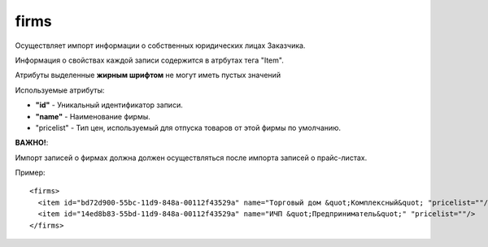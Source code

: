 ==================================
firms
==================================

Осуществляет импорт информации о собственных юридических лицах Заказчика.

Информация о свойствах каждой записи содержится в атрбутах тега "Item".

Атрибуты выделенные **жирным шрифтом** не могут иметь пустых значений

Используемые атрибуты:

* **"id"** - Уникальный идентификатор записи.

* **"name"** - Наименование фирмы.

* "pricelist" - Тип цен, используемый для отпуска товаров от этой фирмы по умолчанию.

**ВАЖНО!**:

Импорт записей о фирмах должна должен осуществляться после импорта записей о прайс-листах.


Пример::

 <firms>
   <item id="bd72d900-55bc-11d9-848a-00112f43529a" name="Торговый дом &quot;Комплексный&quot; "pricelist=""/>
   <item id="14ed8b83-55bd-11d9-848a-00112f43529a" name="ИЧП &quot;Предприниматель&quot;" "pricelist=""/>
 </firms>
